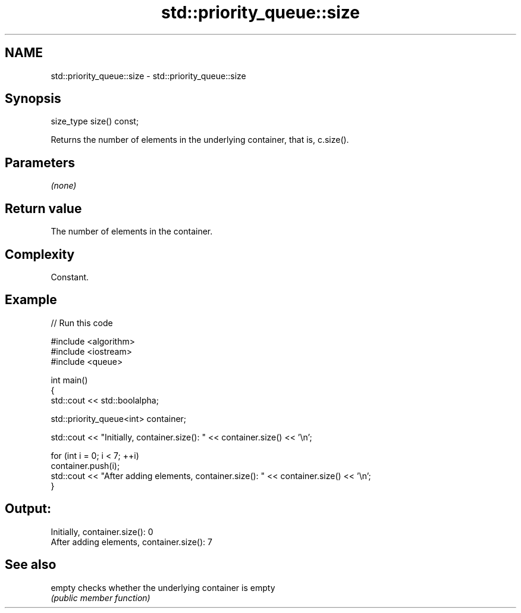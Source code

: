 .TH std::priority_queue::size 3 "2021.11.17" "http://cppreference.com" "C++ Standard Libary"
.SH NAME
std::priority_queue::size \- std::priority_queue::size

.SH Synopsis
   size_type size() const;

   Returns the number of elements in the underlying container, that is, c.size().

.SH Parameters

   \fI(none)\fP

.SH Return value

   The number of elements in the container.

.SH Complexity

   Constant.

.SH Example


// Run this code

 #include <algorithm>
 #include <iostream>
 #include <queue>

 int main()
 {
     std::cout << std::boolalpha;

     std::priority_queue<int> container;

     std::cout << "Initially, container.size(): " << container.size() << '\\n';

     for (int i = 0; i < 7; ++i)
         container.push(i);
     std::cout << "After adding elements, container.size(): " << container.size() << '\\n';
 }

.SH Output:

 Initially, container.size(): 0
 After adding elements, container.size(): 7

.SH See also

   empty checks whether the underlying container is empty
         \fI(public member function)\fP
